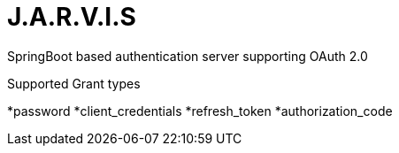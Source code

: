 = J.A.R.V.I.S

SpringBoot based authentication server supporting OAuth 2.0

Supported Grant types

*password
*client_credentials
*refresh_token
*authorization_code
